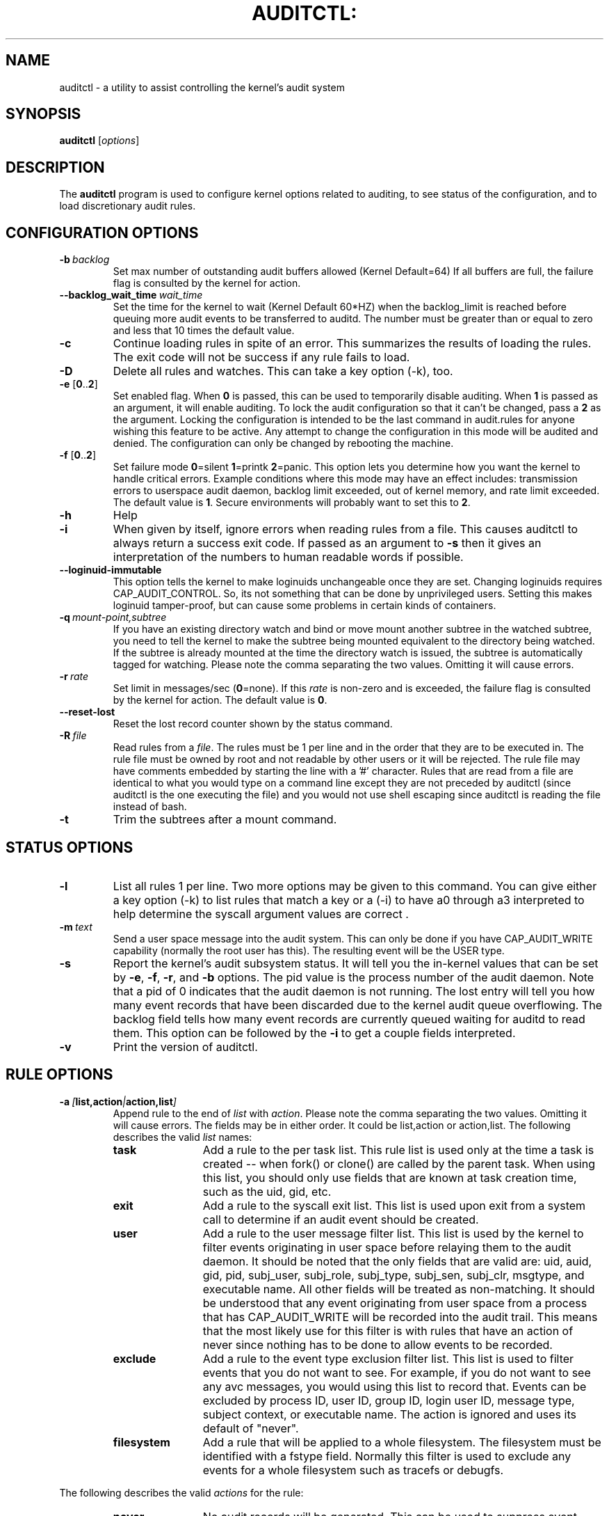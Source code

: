 .TH AUDITCTL: "8" "Aug 2018" "Red Hat" "System Administration Utilities"
.SH NAME
auditctl \- a utility to assist controlling the kernel's audit system
.SH SYNOPSIS
\fBauditctl\fP [\fIoptions\fP]
.SH DESCRIPTION
The \fBauditctl\fP program is used to configure kernel options related to auditing, to see status of the configuration, and to load discretionary audit rules.
.SH CONFIGURATION OPTIONS
.TP
.BI \-b\  backlog
Set max number of outstanding audit buffers allowed (Kernel Default=64) If all buffers are full, the failure flag is consulted by the kernel for action.
.TP
.BI \-\-backlog_wait_time \ \fIwait_time\fP
Set the time for the kernel to wait (Kernel Default 60*HZ) when the backlog_limit is reached before queuing more audit events to be transferred to auditd. The number must be greater than or equal to zero and less that 10 times the default value.
.TP
.B \-c
Continue loading rules in spite of an error. This summarizes the results of loading the rules. The exit code will not be success if any rule fails to load.
.TP
.B \-D
Delete all rules and watches. This can take a key option (\-k), too.
.TP
\fB\-e\fP [\fB0\fP..\fB2\fP]
Set enabled flag. When \fB0\fP is passed, this can be used to temporarily disable auditing. When \fB1\fP is passed as an argument, it will enable auditing. To lock the audit configuration so that it can't be changed, pass a \fB2\fP as the argument. Locking the configuration is intended to be the last command in audit.rules for anyone wishing this feature to be active. Any attempt to change the configuration in this mode will be audited and denied. The configuration can only be changed by rebooting the machine.
.TP
\fB\-f\fP [\fB0\fP..\fB2\fP]
Set failure mode
\fB0\fP=silent \fB1\fP=printk \fB2\fP=panic. This option lets you determine how you want the kernel to handle critical errors. Example conditions where this mode may have an effect includes: transmission errors to userspace audit daemon, backlog limit exceeded, out of kernel memory, and rate limit exceeded. The default value is \fB1\fP. Secure environments will probably want to set this to \fB2\fP.
.TP
.B \-h
Help
.TP
.B \-i
When given by itself, ignore errors when reading rules from a file. This causes auditctl to always return a success exit code. If passed as an argument to
.B \-s
then it gives an interpretation of the numbers to human readable words if possible.
.TP
.BI \-\-loginuid-immutable
This option tells the kernel to make loginuids unchangeable once they are set. Changing loginuids requires CAP_AUDIT_CONTROL. So, its not something that can be done by unprivileged users. Setting this makes loginuid tamper-proof, but can cause some problems in certain kinds of containers.
.TP
.BI \-q\  mount-point,subtree
If you have an existing directory watch and bind or move mount another subtree in the watched subtree, you need to tell the kernel to make the subtree being mounted equivalent to the directory being watched. If the subtree is already mounted at the time the directory watch is issued, the subtree is automatically tagged for watching. Please note the comma separating the two values. Omitting it will cause errors.
.TP
.BI \-r\  rate
Set limit in messages/sec (\fB0\fP=none). If this \fIrate\fP is non-zero and is exceeded, the failure flag is consulted by the kernel for action. The default value is \fB0\fP.
.TP
.BI \-\-reset-lost
Reset the lost record counter shown by the status command.
.TP
.BI \-R\  file
Read rules from a \fIfile\fP. The rules must be 1 per line and in the order that they are to be executed in. The rule file must be owned by root and not readable by other users or it will be rejected. The rule file may have comments embedded by starting the line with a '#' character. Rules that are read from a file are identical to what you would type on a command line except they are not preceded by auditctl (since auditctl is the one executing the file) and you would not use shell escaping since auditctl is reading the file instead of bash.
.TP
.BI \-t
Trim the subtrees after a mount command.
.SH STATUS OPTIONS
.TP
.B \-l
List all rules 1 per line. Two more options may be given to this command. You can give either a key option (\-k) to list rules that match a key or a (\-i) to have a0 through a3 interpreted to help determine the syscall argument values are correct .
.TP
.BI \-m\  text
Send a user space message into the audit system. This can only be done if you have CAP_AUDIT_WRITE capability (normally the root user has this). The resulting event will be the USER type.
.TP
.B \-s
Report the kernel's audit subsystem status. It will tell you the in-kernel values that can be set by \fB-e\fP, \fB-f\fP, \fB-r\fP, and \fB-b\fP options. The pid value is the process number of the audit daemon. Note that a pid of 0 indicates that the audit daemon is not running. The lost entry will tell you how many event records that have been discarded due to the kernel audit queue overflowing. The backlog field tells how many event records are currently queued waiting for auditd to read them. This option can be followed by the \fB-i\fP to get a couple fields interpreted.
.TP
.BI \-v
Print the version of auditctl.

.SH RULE OPTIONS
.TP
.BI \-a\  [ list,action | action,list ]
Append rule to the end of \fIlist\fP with \fIaction\fP. Please note the comma separating the two values. Omitting it will cause errors. The fields may be in either order. It could be list,action or action,list. The following describes the valid \fIlist\fP names:
.RS
.TP 12
.B task
Add a rule to the per task list. This rule list is used only at the time a task is created -- when fork() or clone() are called by the parent task. When using this list, you should only use fields that are known at task creation time, such as the uid, gid, etc.
.TP
.B exit
Add a rule to the syscall exit list. This list is used upon exit from a system call to determine if an audit event should be created.
.TP
.B user
Add a rule to the user message filter list. This list is used by the kernel to filter events originating in user space before relaying them to the audit daemon. It should be noted that the only fields that are valid are: uid, auid, gid, pid, subj_user, subj_role, subj_type, subj_sen, subj_clr, msgtype, and executable name. All other fields will be treated as non-matching. It should be understood that any event originating from user space from a process that has CAP_AUDIT_WRITE will be recorded into the audit trail. This means that the most likely use for this filter is with rules that have an action of never since nothing has to be done to allow events to be recorded.
.TP
.B exclude
Add a rule to the event type exclusion filter list. This list is used to filter events that you do not want to see. For example, if you do not want to see any avc messages, you would using this list to record that. Events can be excluded by process ID, user ID, group ID, login user ID, message type, subject context, or executable name. The action is ignored and uses its default of "never".
.TP
.B filesystem
Add a rule that will be applied to a whole filesystem. The filesystem must be identified with a fstype field. Normally this filter is used to exclude any events for a whole filesystem such as tracefs or debugfs.
.RE

The following describes the valid \fIactions\fP for the rule:
.RS
.TP 12
.B never
No audit records will be generated. This can be used to suppress event generation. In general, you want suppressions at the top of the list instead of the bottom. This is because the event triggers on the first matching rule.
.TP
.B always
Allocate an audit context, always fill it in at syscall entry time, and always write out a record at syscall exit time.
.RE
.TP
.BI \-A\  list , action
Add rule to the beginning \fIlist\fP with \fIaction\fP.
.TP
\fB\-C\fP [\fIf\fP\fB=\fP\fIf\fP | \fIf\fP\fB!=\fP\fIf\fP]
Build an inter-field comparison rule: field, operation, field. You may pass multiple comparisons on a single command line. Each one must start with \fB\-C\fP. Each inter-field equation is anded with each other as well as equations starting with \fB\-F\fP to trigger an audit record. There are 2 operators supported - equal, and not equal. Valid fields are:
.RS
.TP 12
.B auid, uid, euid, suid, fsuid, obj_uid; and gid, egid, sgid, fsgid, obj_gid
.RE

.RS
The two groups of uid and gid cannot be mixed. But any comparison within the group can be made. The obj_uid/gid fields are collected from the object of the event such as a file or directory.
.RE

.TP
.BI \-d\  list , action
Delete rule from \fIlist\fP with \fIaction\fP. The rule is deleted only if it exactly matches syscall name(s) and every field name and value.
.TP
\fB\-F\fP [\fIn\fP\fB=\fP\fIv\fP | \fIn\fP\fB!=\fP\fIv\fP | \fIn\fP\fB<\fP\fIv\fP | \fIn\fP\fB>\fP\fIv\fP | \fIn\fP\fB<=\fP\fIv\fP | \fIn\fP\fB>=\fP\fIv\fP | \fIn\fP\fB&\fP\fIv\fP | \fIn\fP\fB&=\fP\fIv\fP]
Build a rule field: name, operation, value. You may have up to 64 fields passed on a single command line. Each one must start with \fB\-F\fP. Each field equation is anded with each other (as well as equations starting with \fB\-C\fP) to trigger an audit record. There are 8 operators supported - equal, not equal, less than, greater than, less than or equal, and greater than or equal, bit mask, and bit test respectively. Bit test will "and" the values and check that they are equal, bit mask just "ands" the values. Fields that take a user ID may instead have the user's name; the program will convert the name to user ID. The same is true of group names. Valid fields are:
.RS
.TP 12
.B a0, a1, a2, a3
Respectively, the first 4 arguments to a syscall. Note that string arguments are not supported. This is because the kernel is passed a pointer to the string. Triggering on a pointer address value is not likely to work. So, when using this, you should only use on numeric values. This is most likely to be used on platforms that multiplex socket or IPC operations.
.TP
.B arch
The CPU architecture of the syscall. The arch can be found doing 'uname \-m'. If you do not know the arch of your machine but you want to use the 32 bit syscall table and your machine supports 32 bit, you can also use
.B b32
for the arch. The same applies to the 64 bit syscall table, you can use
.B b64.
In this way, you can write rules that are somewhat arch independent because the family type will be auto detected. However, syscalls can be arch specific and what is available on x86_64, may not be available on ppc. The arch directive should precede the \-S option so that auditctl knows which internal table to use to look up the syscall numbers.
.TP
.B auid
The original ID the user logged in with. Its an abbreviation of audit uid. Sometimes its referred to as loginuid. Either the user account text or number may be used.
.TP
.B devmajor
Device Major Number
.TP
.B devminor
Device Minor Number
.TP
.B dir
Full Path of Directory to watch. This will place a recursive watch on the directory and its whole subtree. It can only be used on exit list. See "\fB\-w\fP".
.TP
.B egid
Effective Group ID. May be numeric or the groups name.
.TP
.B euid
Effective User ID. May be numeric or the user account name.
.TP
.B exe
Absolute path to application that while executing this rule will apply to. It supports = and != operators. Note that you can only use this once for each rule.
.TP
.B exit
Exit value from a syscall. If the exit code is an errno, you may use the text representation, too.
.TP
.B fsgid
Filesystem Group ID. May be numeric or the groups name.
.TP
.B fsuid
Filesystem User ID. May be numeric or the user account name.
.TP
.B filetype
The target file's type. Can be either file, dir, socket, link, character, block, or fifo.
.TP
.B gid
Group ID. May be numeric or the groups name.
.TP
.B inode
Inode Number
.TP
.B key
This is another way of setting a filter key. See discussion above for \fB\-k\fP option.
.TP
.B msgtype
This is used to match the event's record type. It should only be used on the exclude or user filter lists.
.TP
.B obj_uid
Object's UID
.TP
.B obj_gid
Object's GID
.TP
.B obj_user
Resource's SE Linux User
.TP
.B obj_role
Resource's SE Linux Role
.TP
.B obj_type
Resource's SE Linux Type
.TP
.B obj_lev_low
Resource's SE Linux Low Level
.TP
.B obj_lev_high
Resource's SE Linux High Level
.TP
.B path
Full Path of File to watch. It can only be used on exit list.
.TP
.B perm
Permission filter for file operations. See "\fB\-p\fP". It can only be used on exit list. You can use this without specifying a syscall and the kernel will select the syscalls that satisfy the permissions being requested.
.TP
.B pers
OS Personality Number
.TP
.B pid
Process ID
.TP
.B ppid
Parent's Process ID
.TP
.B sessionid
User's login session ID
.TP
.B subj_user
Program's SE Linux User
.TP
.B subj_role
Program's SE Linux Role
.TP
.B subj_type
Program's SE Linux Type
.TP
.B subj_sen
Program's SE Linux Sensitivity
.TP
.B subj_clr
Program's SE Linux Clearance
.TP
.B sgid
Saved Group ID. See getresgid(2) man page.
.TP
.B success
If the exit value is >= 0 this is true/yes otherwise its false/no. When writing a rule, use a 1 for true/yes and a 0 for false/no
.TP
.B suid
Saved User ID. See getresuid(2) man page.
.TP
.B uid
User ID. May be numeric or the user account name.
.RE
.TP
.BI \-k\  key
Set a filter key on an audit rule. The filter key is an arbitrary string of text that can be up to 31 bytes long. It can uniquely identify the audit records produced by a rule. Typical use is for when you have several rules that together satisfy a security requirement. The key value can be searched on with ausearch so that no matter which rule triggered the event, you can find its results. The key can also be used on delete all (\-D) and list rules (\-l) to select rules with a specific key. You may have more than one key on a rule if you want to be able to search logged events in multiple ways or if you have an auditd plugin that uses a key to aid its analysis.
.TP
\fB\-p\fP [\fBr\fP|\fBw\fP|\fBx\fP|\fBa\fP]
Describe the permission access type that a file system watch will trigger on. \fBr\fP=read, \fBw\fP=write, \fBx\fP=execute, \fBa\fP=attribute change. These permissions are not the standard file permissions, but rather the kind of syscall that would do this kind of thing. The read & write syscalls are omitted from this set since they would overwhelm the logs. But rather for reads or writes, the open flags are looked at to see what permission was requested.
.TP
\fB\-S\fP [\fISyscall name or number\fP|\fBall\fP]
Any \fIsyscall name\fP or \fInumber\fP may be used. The word '\fBall\fP' may also be used.  If the given syscall is made by a program, then start an audit record. If a field rule is given and no syscall is specified, it will default to all syscalls. You may also specify multiple syscalls in the same rule by using multiple \-S options in the same rule. Doing so improves performance since fewer rules need to be evaluated. Alternatively, you may pass a comma separated list of syscall names. If you are on a bi-arch system, like x86_64, you should be aware that auditctl simply takes the text, looks it up for the native arch (in this case b64) and sends that rule to the kernel. If there are no additional arch directives, IT WILL APPLY TO BOTH 32 & 64 BIT SYSCALLS. This can have undesirable effects since there is no guarantee that any syscall has the same number on both 32 and 64 bit interfaces. You will likely want to control this and write 2 rules, one with arch equal to b32 and one with b64 to make sure the kernel finds the events that you intend. See the arch field discussion for more info.
.TP
.BI \-w\  path
Insert a watch for the file system object at \fIpath\fP. You cannot insert a watch to the top level directory. This is prohibited by the kernel. Wildcards are not supported either and will generate a warning. The way that watches work is by tracking the inode internally. If you place a watch on a file, its the same as using the \-F path option on a syscall rule. If you place a watch on a directory, its the same as using the \-F dir option on a syscall rule. The \-w form of writing watches is for backwards compatibility and the syscall based form is more expressive. Unlike most syscall auditing rules, watches do not impact performance based on the number of rules sent to the kernel. The only valid options when using a watch are the \-p and \-k. If you need to anything fancy like audit a specific user accessing a file, then use the syscall auditing form with the path or dir fields. See the EXAMPLES section for an example of converting one form to another.
.TP
.BI \-W\  path
Remove a watch for the file system object at \fIpath\fP. The rule must match exactly. See \fB-d\fP discussion for more info.
.SH "PERFORMANCE TIPS"
Syscall rules get evaluated for each syscall for every program. If you have 10 syscall rules, every program on your system will delay during a syscall while the audit system evaluates each rule. Too many syscall rules will hurt performance. Try to combine as many as you can whenever the filter, action, key, and fields are identical. For example:

.nf
.B auditctl \-a always,exit \-S openat \-F success=0
.fi
.nf
.B auditctl \-a always,exit \-S truncate \-F success=0
.fi

could be re-written as one rule:

.nf
.B auditctl \-a always,exit \-S openat \-S truncate \-F success=0
.fi

Also, try to use file system auditing wherever practical. This improves performance. For example, if you were wanting to capture all failed opens & truncates like above, but were only concerned about files in /etc and didn't care about /usr or /sbin, its possible to use this rule:

.nf
.B auditctl \-a always,exit \-S openat \-S truncate \-F dir=/etc \-F success=0
.fi

This will be higher performance since the kernel will not evaluate it each and every syscall. It will be handled by the filesystem auditing code and only checked on filesystem related syscalls.
.SH "EXAMPLES"
To see all syscalls made by a specific program:

.nf
.B auditctl \-a always,exit \-S all \-F pid=1005
.fi

To see files opened by a specific user:

.nf
.B auditctl \-a always,exit \-S openat \-F auid=510
.fi

To see unsuccessful openat calls:

.nf
.B auditctl \-a always,exit \-S openat \-F success=0
.fi

To watch a file for changes (2 ways to express):

.nf
.B auditctl \-w /etc/shadow \-p wa
.B auditctl \-a always,exit \-F path=/etc/shadow \-F perm=wa
.fi

To recursively watch a directory for changes (2 ways to express):

.nf
.B auditctl \-w /etc/ \-p wa
.B auditctl \-a always,exit \-F dir=/etc/ \-F perm=wa
.fi

To see if an admin is accessing other user's files:

.nf
.B auditctl \-a always,exit \-F dir=/home/ \-F uid=0 \-C auid!=obj_uid
.fi

.SH FILES
.TP
.I /etc/audit/audit.rules /etc/audit/audit-stop.rules

.SH "SEE ALSO"
.BR audit.rules (7),
.BR auditd (8).

.SH AUTHOR
Steve Grubb
